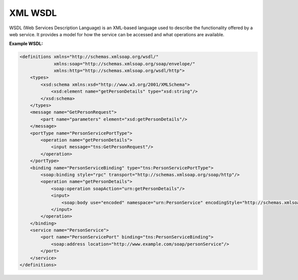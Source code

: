 XML WSDL
=========

WSDL (Web Services Description Language) is an XML-based language used to describe the functionality offered by a web service. It provides a model for how the service can be accessed and what operations are available.

**Example WSDL:**

.. code-block:: xml

    <definitions xmlns="http://schemas.xmlsoap.org/wsdl/" 
                 xmlns:soap="http://schemas.xmlsoap.org/soap/envelope/" 
                 xmlns:http="http://schemas.xmlsoap.org/wsdl/http">
        <types>
            <xsd:schema xmlns:xsd="http://www.w3.org/2001/XMLSchema">
                <xsd:element name="getPersonDetails" type="xsd:string"/>
            </xsd:schema>
        </types>
        <message name="GetPersonRequest">
            <part name="parameters" element="xsd:getPersonDetails"/>
        </message>
        <portType name="PersonServicePortType">
            <operation name="getPersonDetails">
                <input message="tns:GetPersonRequest"/>
            </operation>
        </portType>
        <binding name="PersonServiceBinding" type="tns:PersonServicePortType">
            <soap:binding style="rpc" transport="http://schemas.xmlsoap.org/soap/http"/>
            <operation name="getPersonDetails">
                <soap:operation soapAction="urn:getPersonDetails"/>
                <input>
                    <soap:body use="encoded" namespace="urn:PersonService" encodingStyle="http://schemas.xmlsoap.org/soap/encoding"/>
                </input>
            </operation>
        </binding>
        <service name="PersonService">
            <port name="PersonServicePort" binding="tns:PersonServiceBinding">
                <soap:address location="http://www.example.com/soap/personService"/>
            </port>
        </service>
    </definitions>
